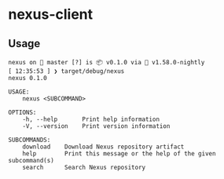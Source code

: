 * nexus-client
** Usage
#+begin_src shell
nexus on  master [?] is 📦 v0.1.0 via 🦀 v1.58.0-nightly
[ 12:35:53 ] ❯ target/debug/nexus
nexus 0.1.0

USAGE:
    nexus <SUBCOMMAND>

OPTIONS:
    -h, --help       Print help information
    -V, --version    Print version information

SUBCOMMANDS:
    download    Download Nexus repository artifact
    help        Print this message or the help of the given subcommand(s)
    search      Search Nexus repository
#+end_src
